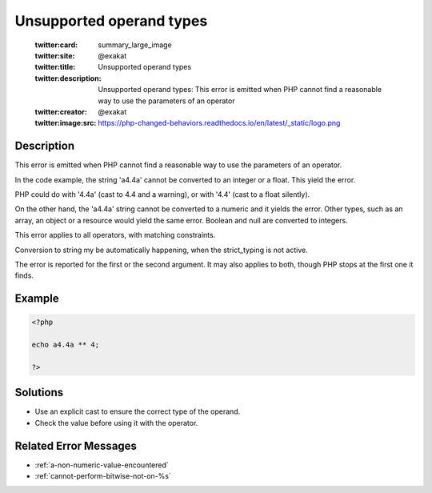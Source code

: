 .. _unsupported-operand-types:

Unsupported operand types
-------------------------
 
	.. meta::
		:description:
			Unsupported operand types: This error is emitted when PHP cannot find a reasonable way to use the parameters of an operator.

	    :og:image: https://php-changed-behaviors.readthedocs.io/en/latest/_static/logo.png
		:og:type: article
		:og:title: Unsupported operand types
		:og:description: This error is emitted when PHP cannot find a reasonable way to use the parameters of an operator
		:og:url: https://php-errors.readthedocs.io/en/latest/messages/unsupported-operand-types.html
	    :og:locale: en

	:twitter:card: summary_large_image
	:twitter:site: @exakat
	:twitter:title: Unsupported operand types
	:twitter:description: Unsupported operand types: This error is emitted when PHP cannot find a reasonable way to use the parameters of an operator
	:twitter:creator: @exakat
	:twitter:image:src: https://php-changed-behaviors.readthedocs.io/en/latest/_static/logo.png
Description
___________
 
This error is emitted when PHP cannot find a reasonable way to use the parameters of an operator. 

In the code example, the string 'a4.4a' cannot be converted to an integer or a float. This yield the error. 

PHP could do with '4.4a' (cast to 4.4 and a warning), or with '4.4' (cast to a float silently). 

On the other hand, the 'a4.4a' string cannot be converted to a numeric and it yields the error. Other types, such as an array, an object or a resource would yield the same error. Boolean and null are converted to integers.

This error applies to all operators, with matching constraints. 

Conversion to string my be automatically happening, when the strict_typing is not active. 

The error is reported for the first or the second argument. It may also applies to both, though PHP stops at the first one it finds.


Example
_______

.. code-block:: php

   <?php
   
   echo a4.4a ** 4;
   
   ?>

Solutions
_________

+ Use an explicit cast to ensure the correct type of the operand.
+ Check the value before using it with the operator.

Related Error Messages
______________________

+ :ref:`a-non-numeric-value-encountered`
+ :ref:`cannot-perform-bitwise-not-on-%s`
